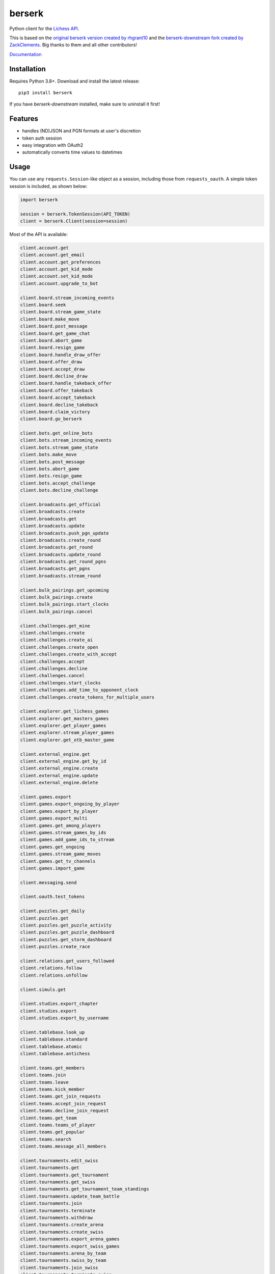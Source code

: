 berserk
=======

.. image:: https://github.com/lichess-org/berserk/actions/workflows/test.yml/badge.svg
    :target: https://github.com/lichess-org/berserk/actions
    :alt: Test status

.. image:: https://badge.fury.io/py/berserk.svg
    :target: https://pypi.org/project/berserk/
    :alt: PyPI package

.. image:: https://github.com/lichess-org/berserk/actions/workflows/docs.yml/badge.svg
    :target: https://lichess-org.github.io/berserk/
    :alt: Docs

.. image:: https://img.shields.io/discord/280713822073913354.svg?label=discord&color=green&logo=discord
    :target: https://discord.gg/lichess
    :alt: Discord

Python client for the `Lichess API <https://lichess.org/api>`_.

This is based on the `original berserk version created by rhgrant10 <https://github.com/rhgrant10/berserk>`_ and the `berserk-downstream fork created by ZackClements <https://github.com/ZackClements/berserk>`_. Big thanks to them and all other contributors!

`Documentation <https://lichess-org.github.io/berserk/>`_

Installation
------------

Requires Python 3.8+. Download and install the latest release:
::

    pip3 install berserk

If you have `berserk-downstream` installed, make sure to uninstall it first!

Features
--------

* handles (ND)JSON and PGN formats at user's discretion
* token auth session
* easy integration with OAuth2
* automatically converts time values to datetimes

Usage
-----

You can use any ``requests.Session``-like object as a session, including those
from ``requests_oauth``. A simple token session is included, as shown below:

.. code:: python

    import berserk

    session = berserk.TokenSession(API_TOKEN)
    client = berserk.Client(session=session)


Most of the API is available:

.. code:: python

    client.account.get
    client.account.get_email
    client.account.get_preferences
    client.account.get_kid_mode
    client.account.set_kid_mode
    client.account.upgrade_to_bot

    client.board.stream_incoming_events
    client.board.seek
    client.board.stream_game_state
    client.board.make_move
    client.board.post_message
    client.board.get_game_chat
    client.board.abort_game
    client.board.resign_game
    client.board.handle_draw_offer
    client.board.offer_draw
    client.board.accept_draw
    client.board.decline_draw
    client.board.handle_takeback_offer
    client.board.offer_takeback
    client.board.accept_takeback
    client.board.decline_takeback
    client.board.claim_victory
    client.board.go_berserk

    client.bots.get_online_bots
    client.bots.stream_incoming_events
    client.bots.stream_game_state
    client.bots.make_move
    client.bots.post_message
    client.bots.abort_game
    client.bots.resign_game
    client.bots.accept_challenge
    client.bots.decline_challenge

    client.broadcasts.get_official
    client.broadcasts.create
    client.broadcasts.get
    client.broadcasts.update
    client.broadcasts.push_pgn_update
    client.broadcasts.create_round
    client.broadcasts.get_round
    client.broadcasts.update_round
    client.broadcasts.get_round_pgns
    client.broadcasts.get_pgns
    client.broadcasts.stream_round

    client.bulk_pairings.get_upcoming
    client.bulk_pairings.create
    client.bulk_pairings.start_clocks
    client.bulk_pairings.cancel

    client.challenges.get_mine
    client.challenges.create
    client.challenges.create_ai
    client.challenges.create_open
    client.challenges.create_with_accept
    client.challenges.accept
    client.challenges.decline
    client.challenges.cancel
    client.challenges.start_clocks
    client.challenges.add_time_to_opponent_clock
    client.challenges.create_tokens_for_multiple_users

    client.explorer.get_lichess_games
    client.explorer.get_masters_games
    client.explorer.get_player_games
    client.explorer.stream_player_games
    client.explorer.get_otb_master_game

    client.external_engine.get
    client.external_engine.get_by_id
    client.external_engine.create
    client.external_engine.update
    client.external_engine.delete

    client.games.export
    client.games.export_ongoing_by_player
    client.games.export_by_player
    client.games.export_multi
    client.games.get_among_players
    client.games.stream_games_by_ids
    client.games.add_game_ids_to_stream
    client.games.get_ongoing
    client.games.stream_game_moves
    client.games.get_tv_channels
    client.games.import_game

    client.messaging.send

    client.oauth.test_tokens

    client.puzzles.get_daily
    client.puzzles.get
    client.puzzles.get_puzzle_activity
    client.puzzles.get_puzzle_dashboard
    client.puzzles.get_storm_dashboard
    client.puzzles.create_race

    client.relations.get_users_followed
    client.relations.follow
    client.relations.unfollow

    client.simuls.get

    client.studies.export_chapter
    client.studies.export
    client.studies.export_by_username

    client.tablebase.look_up
    client.tablebase.standard
    client.tablebase.atomic
    client.tablebase.antichess

    client.teams.get_members
    client.teams.join
    client.teams.leave
    client.teams.kick_member
    client.teams.get_join_requests
    client.teams.accept_join_request
    client.teams.decline_join_request
    client.teams.get_team
    client.teams.teams_of_player
    client.teams.get_popular
    client.teams.search
    client.teams.message_all_members

    client.tournaments.edit_swiss
    client.tournaments.get
    client.tournaments.get_tournament
    client.tournaments.get_swiss
    client.tournaments.get_tournament_team_standings
    client.tournaments.update_team_battle
    client.tournaments.join
    client.tournaments.terminate
    client.tournaments.withdraw
    client.tournaments.create_arena
    client.tournaments.create_swiss
    client.tournaments.export_arena_games
    client.tournaments.export_swiss_games
    client.tournaments.arena_by_team
    client.tournaments.swiss_by_team
    client.tournaments.join_swiss
    client.tournaments.terminate_swiss
    client.tournaments.tournaments_by_user
    client.tournaments.stream_results
    client.tournaments.stream_swiss_results
    client.tournaments.stream_by_creator
    client.tournaments.withdraw_swiss
    client.tournaments.schedule_swiss_next_round

    client.tv.get_current_games
    client.tv.stream_current_game
    client.tv.get_best_ongoing

    client.users.get_realtime_statuses
    client.users.get_all_top_10
    client.users.get_leaderboard
    client.users.get_public_data
    client.users.get_activity_feed
    client.users.get_by_id
    client.users.get_by_team
    client.users.get_live_streamers
    client.users.get_rating_history
    client.users.get_crosstable
    client.users.get_user_performance
    client.users.get_by_autocomplete

Details for each function can be found in the `documentation <https://lichess-org.github.io/berserk/>`_.
